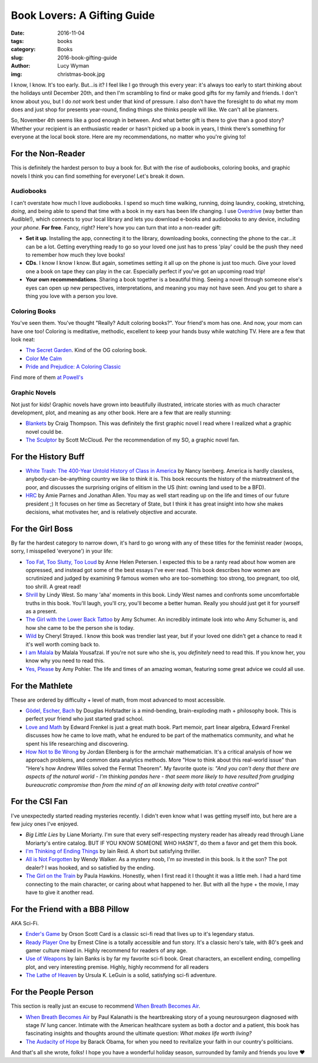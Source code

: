 Book Lovers: A Gifting Guide
============================
:date: 2016-11-04
:tags: books
:category: Books
:slug: 2016-book-gifting-guide
:author: Lucy Wyman
:img: christmas-book.jpg

I know, I know. It's too early.  But...is it? I feel like I go through
this every year: it's always too early to start thinking about the
holidays until December 20th, and then I'm scrambling to find or make
good gifts for my family and friends. I don't know about you, but I do
*not* work best under that kind of pressure. I also don't have the
foresight to do what my mom does and just shop for presents
year-round, finding things she thinks people will like. We can't all
be planners.

So, November 4th seems like a good enough in between. And what better
gift is there to give than a good story?  Whether your
recipient is an enthusiastic reader or hasn't picked up a book in
years, I think there's something for everyone at the local book store.
Here are my recommendations, no matter who you're giving to!

For the Non-Reader
------------------

This is definitely the hardest person to buy a book for. But with
the rise of audiobooks, coloring books, and graphic novels
I think you can find something for everyone! Let's break it down.

Audiobooks
~~~~~~~~~~

I can't overstate how much I love audiobooks. I spend so much time
walking, running, doing laundry, cooking, stretching, *doing*, and
being able to spend that time with a book in my ears has been
life changing. I use `Overdrive`_ (way better than Audible!), which
connects to your local library and lets you download e-books and
audiobooks to any device, including *your phone*. **For free**.
Fancy, right? Here's how you can turn that into a non-reader gift:

* **Set it up**. Installing the app, connecting it to the library,
  downloading books, connecting the phone to the
  car...it can be a lot. Getting everything ready to go so your loved
  one just has to press 'play' could be the push they need to remember
  how much they love books!
* **CDs**. I know I know I know. But again, sometimes setting it all
  up on the phone is just too much.  Give your loved one a book on
  tape they can play in the car. Especially perfect if you've got an
  upcoming road trip!
* **Your own recommendations**. Sharing a book together is a beautiful
  thing. Seeing a novel through someone else's eyes can open up new
  perspectives, interpretations, and meaning you may not have seen.
  And you get to share a thing you love with a person you love.

.. _Overdrive: http://app.overdrive.com/

Coloring Books
~~~~~~~~~~~~~~

You've seen them.  You've thought "Really? Adult coloring books?".
Your friend's mom has one. And now, your mom can have one too!
Coloring is meditative, methodic, excellent to keep your hands busy
while watching TV.  Here are a few that look neat:

* `The Secret Garden`_. Kind of the OG coloring book.
* `Color Me Calm`_
* `Pride and Prejudice: A Coloring Classic`_

Find more of them `at Powell's`_

.. _The Secret Garden: http://www.powells.com/book/secret-garden-an-inky-treasure-hunt-coloring-book-9781780671062/1-20
.. _Color Me Calm: http://www.powells.com/book/color-me-calm-100-coloring-templates-for-meditation-relaxation-9781937994778/1-0
.. _Pride and Prejudice\: A Coloring Classic: http://www.powells.com/book/pride-prejudice-a-coloring-classic-9781524701123/1-1
.. _at Powell's: http://www.powells.com/books/childrens/activities/coloring-books

Graphic Novels
~~~~~~~~~~~~~~

Not just for kids! Graphic novels have grown into beautifully
illustrated, intricate stories with as much character development,
plot, and meaning as any other book.  Here are a few that are really
stunning:

* `Blankets`_ by Craig Thompson. This was definitely the first graphic
  novel I read where I realized what a graphic novel could be. 
* `The Sculptor`_ by Scott McCloud. Per the recommendation of my SO, a
  graphic novel fan.

.. _Blankets: https://www.goodreads.com/book/show/25179.Blankets
.. _The Sculptor: https://www.goodreads.com/book/show/22040598-the-sculptor

For the History Buff
--------------------

* `White Trash: The 400-Year Untold History of Class in America`_ by
  Nancy Isenberg. America is hardly classless,
  anybody-can-be-anything country  we like to think it is. This book
  recounts the history of the mistreatment of the poor, and discusses
  the surprising origins of elitism in the US (hint: owning land used
  to be a BFD).
* `HRC`_ by Amie Parnes and Jonathan Allen. You may as well start
  reading up on the life and times of our future president ;) It
  focuses on her time as Secretary of State, but I think it has great
  insight into how she makes decisions, what motivates her, and is
  relatively objective and accurate.

.. _White Trash\: The 400-Year Untold History of Class in America: https://www.goodreads.com/book/show/27209433-white-trash
.. _HRC: https://www.goodreads.com/book/show/18077874-hrc

For the Girl Boss
-----------------

By far the hardest category to narrow down, it's hard to go wrong with
any of these titles for the feminist reader (woops, sorry, I
misspelled 'everyone') in your life:

* `Too Fat, Too Slutty, Too Loud`_ by Anne Helen Petersen. I expected 
  this to be a ranty read about how women are oppressed, and instead
  got some of the best essays I've ever read. This book describes how
  women are scrutinized and judged by examining 9 famous women who are
  too-something: too strong, too pregnant, too old, too shrill. A
  great read!
* `Shrill`_ by Lindy West. So many 'aha' moments in this book.
  Lindy West names and confronts some uncomfortable truths in this
  book.  You'll laugh, you'll cry, you'll become a better human.
  Really you should just get it for yourself as a present.
* `The Girl with the Lower Back Tattoo`_ by Amy Schumer. An incredibly
  intimate look into who Amy Schumer is, and how she came to be the
  person she is today. 
* `Wild`_ by Cheryl Strayed. I know this book was trendier last year,
  but if your loved one didn't get a chance to read it it's well worth
  coming back to.
* `I am Malala`_ by Malala Yousafzai. If you're not sure who she is,
  you *definitely* need to read this.  If you know her, you know why
  you need to read this.
* `Yes, Please`_ by Amy Pohler. The life and times of an amazing
  woman, featuring some great advice we could all use.

.. _Too Fat, Too Slutty, Too Loud: https://www.goodreads.com/book/show/33257571-too-fat-too-slutty-too-loud
.. _Shrill: https://www.goodreads.com/book/show/29340182-shrill
.. _The Girl with the Lower Back Tattoo: https://www.goodreads.com/book/show/29405093-the-girl-with-the-lower-back-tattoo
.. _Wild: https://www.goodreads.com/book/show/12262741-wild
.. _I am Malala: https://www.goodreads.com/book/show/17851885-i-am-malala
.. _Yes, Please: https://www.goodreads.com/book/show/20910157-yes-please

For the Mathlete
----------------

These are ordered by difficulty + level of math, from most advanced to
most accessible.

* `Gödel, Escher, Bach`_ by Douglas Hofstadter is a mind-bending, brain-exploding math +
  philosophy book. This is perfect your friend who just started grad
  school.
* `Love and Math`_ by Edward Frenkel is just a great math book.  Part memoir, part
  linear algebra, Edward Frenkel discusses how he came to love math,
  what he endured to be part of the mathematics community, and what he
  spent his life researching and discovering. 
* `How Not to Be Wrong`_ by Jordan Ellenberg is for the armchair mathematician. It's a
  critical analysis of how we approach problems, and common data
  analytics methods.  More "How to think about this real-world issue" than
  "Here's how Andrew Wiles solved the Fermat Theorem".  My favorite
  quote is:
  *"And you can't deny that there are aspects of the natural
  world - I'm thinking pandas here - that seem more likely to have
  resulted from grudging bureaucratic compromise than from the mind of
  an all knowing deity with total creative control"*

.. _Gödel, Escher, Bach: https://www.goodreads.com/book/show/24113.G_del_Escher_Bach
.. _Love and Math: https://www.goodreads.com/book/show/17290683-love-and-math
.. _How Not to Be Wrong: https://www.goodreads.com/book/show/18693884-how-not-to-be-wrong

For the CSI Fan
---------------
I've unexpectedly started reading mysteries recently. I
didn't even know what I was getting myself into, but here are a few
juicy ones I've enjoyed.

* `Big Little Lies` by Liane Moriarty. I'm sure that every
  self-respecting mystery reader has already read through Liane
  Moriarty's entire catalog. BUT IF YOU KNOW SOMEONE WHO HASN'T, do
  them a favor and get them this book.
* `I'm Thinking of Ending Things`_ by Iain Reid. A short but
  satisfying thriller. 
* `All is Not Forgotten`_ by Wendy Walker. As a mystery noob, I'm *so*
  invested in this book. Is it the son?  The pot dealer? I was hooked,
  and so satisfied by the ending.
* `The Girl on the Train`_ by Paula Hawkins. Honestly, when I first read it I
  thought it was a little meh. I had a hard time connecting to the
  main character, or caring about what happened to her. But with all
  the hype + the movie, I may have to give it another read.

.. _I'm Thinking of Ending Things: https://www.goodreads.com/book/show/27274343-i-m-thinking-of-ending-things
.. _All is Not Forgotten: https://www.goodreads.com/book/show/26114146-all-is-not-forgotten
.. _The Girl on the Train: https://www.goodreads.com/book/show/22557272-the-girl-on-the-train

For the Friend with a BB8 Pillow
--------------------------------

AKA Sci-Fi.

* `Ender's Game`_ by Orson Scott Card is a classic sci-fi read that
  lives up to it's legendary status. 
* `Ready Player One`_ by Ernest Cline is a totally accessible and fun
  story. It's a classic hero's tale, with 80's geek and gamer culture
  mixed in. Highly recommend for readers of any age.
* `Use of Weapons`_ by Iain Banks is by far my favorite sci-fi book.
  Great characters, an excellent ending, compelling plot, and very
  interesting premise. Highly, highly recommend for all readers
* `The Lathe of Heaven`_ by Ursula K. LeGuin is a solid, satisfying
  sci-fi adventure.

.. _Ender's Game: https://www.goodreads.com/book/show/375802.Ender_s_Game
.. _Ready Player One: https://www.goodreads.com/book/show/9969571-ready-player-one
.. _Use of Weapons: https://www.goodreads.com/book/show/12007.Use_of_Weapons
.. _The Lathe of Heaven: https://www.goodreads.com/book/show/59924.The_Lathe_of_Heaven

For the People Person
---------------------

This section is really just an excuse to recommend `When Breath
Becomes Air`_.

* `When Breath Becomes Air`_ by Paul Kalanathi is the heartbreaking
  story of a young neurosurgeon diagnosed with stage IV lung cancer.
  Intimate with the American healthcare system as both a doctor and a
  patient, this book has fascinating insights and thoughts around the
  ultimate question: *What makes life worth living?*
* `The Audacity of Hope`_ by Barack Obama, for when you need to
  revitalize your faith in our country's politicians.

.. _When Breath Becomes Air: 
.. _The Audacity of Hope:

And that's all she wrote, folks! I hope you have a wonderful holiday
season, surrounded by family and friends you love ♥
